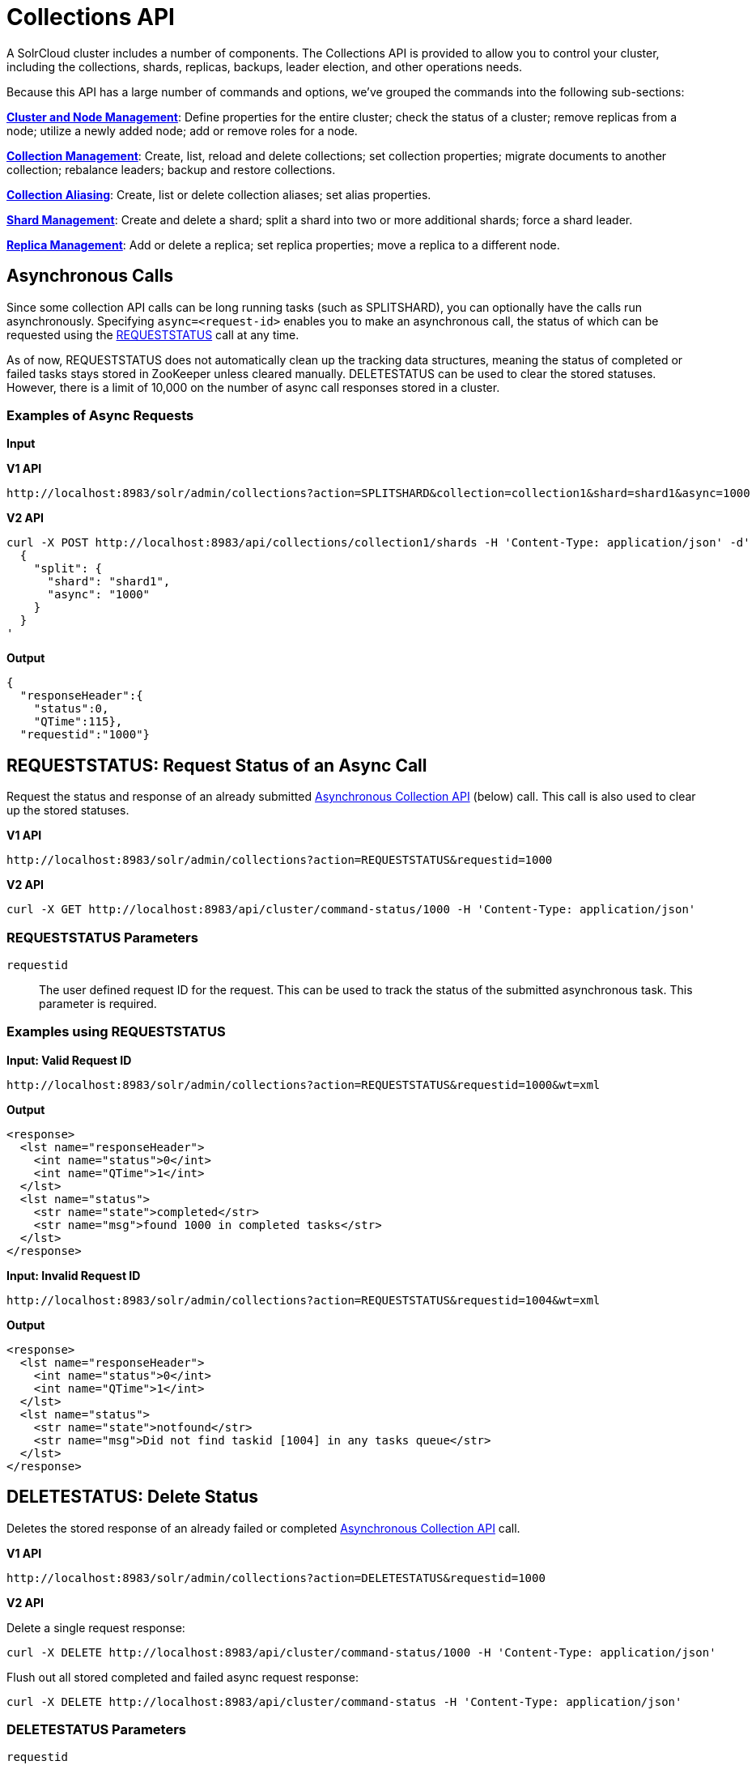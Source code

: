 = Collections API
:page-children: cluster-node-management, collection-management, collection-aliasing, shard-management, replica-management
:page-show-toc: false
// Licensed to the Apache Software Foundation (ASF) under one
// or more contributor license agreements.  See the NOTICE file
// distributed with this work for additional information
// regarding copyright ownership.  The ASF licenses this file
// to you under the Apache License, Version 2.0 (the
// "License"); you may not use this file except in compliance
// with the License.  You may obtain a copy of the License at
//
//   http://www.apache.org/licenses/LICENSE-2.0
//
// Unless required by applicable law or agreed to in writing,
// software distributed under the License is distributed on an
// "AS IS" BASIS, WITHOUT WARRANTIES OR CONDITIONS OF ANY
// KIND, either express or implied.  See the License for the
// specific language governing permissions and limitations
// under the License.

A SolrCloud cluster includes a number of components. The Collections API is provided to allow you to control your cluster, including the collections, shards, replicas, backups, leader election, and other operations needs.

Because this API has a large number of commands and options, we've grouped the commands into the following sub-sections:

*<<cluster-node-management.adoc#,Cluster and Node Management>>*: Define properties for the entire cluster; check the status of a cluster; remove replicas from a node; utilize a newly added node; add or remove roles for a node.

*<<collection-management.adoc#,Collection Management>>*: Create, list, reload and delete collections; set collection properties; migrate documents to another collection; rebalance leaders; backup and restore collections.

*<<collection-aliasing.adoc#,Collection Aliasing>>*: Create, list or delete collection aliases; set alias properties.

*<<shard-management.adoc#,Shard Management>>*: Create and delete a shard; split a shard into two or more additional shards; force a shard leader.

*<<replica-management.adoc#,Replica Management>>*: Add or delete a replica; set replica properties; move a replica to a different node.

== Asynchronous Calls

Since some collection API calls can be long running tasks (such as SPLITSHARD), you can optionally have the calls run asynchronously. Specifying `async=<request-id>` enables you to make an asynchronous call, the status of which can be requested using the <<requeststatus,REQUESTSTATUS>> call at any time.

As of now, REQUESTSTATUS does not automatically clean up the tracking data structures, meaning the status of completed or failed tasks stays stored in ZooKeeper unless cleared manually. DELETESTATUS can be used to clear the stored statuses. However, there is a limit of 10,000 on the number of async call responses stored in a cluster.

=== Examples of Async Requests

*Input*

[.dynamic-tabs]
--
[example.tab-pane#v1asyncexample]
====
[.tab-label]*V1 API*

[source,bash]
----
http://localhost:8983/solr/admin/collections?action=SPLITSHARD&collection=collection1&shard=shard1&async=1000

----
====

[example.tab-pane#v2asyncexample]
====
[.tab-label]*V2 API*

[source,bash]
----
curl -X POST http://localhost:8983/api/collections/collection1/shards -H 'Content-Type: application/json' -d'
  {
    "split": {
      "shard": "shard1",
      "async": "1000"
    }
  }
'
----
====
--


[source,text]
----

----

*Output*

[source,json]
----
{
  "responseHeader":{
    "status":0,
    "QTime":115},
  "requestid":"1000"}
----


[[requeststatus]]
== REQUESTSTATUS: Request Status of an Async Call

Request the status and response of an already submitted <<Asynchronous Calls,Asynchronous Collection API>> (below) call. This call is also used to clear up the stored statuses.

[.dynamic-tabs]
--
[example.tab-pane#v1asyncrequeststatus]
====
[.tab-label]*V1 API*

[source,bash]
----
http://localhost:8983/solr/admin/collections?action=REQUESTSTATUS&requestid=1000

----
====

[example.tab-pane#v2asyncrequeststatus]
====
[.tab-label]*V2 API*

[source,bash]
----
curl -X GET http://localhost:8983/api/cluster/command-status/1000 -H 'Content-Type: application/json'
----
====
--

=== REQUESTSTATUS Parameters

`requestid`::
The user defined request ID for the request. This can be used to track the status of the submitted asynchronous task. This parameter is required.

=== Examples using REQUESTSTATUS

*Input: Valid Request ID*

[source,text]
----
http://localhost:8983/solr/admin/collections?action=REQUESTSTATUS&requestid=1000&wt=xml
----

*Output*

[source,xml]
----
<response>
  <lst name="responseHeader">
    <int name="status">0</int>
    <int name="QTime">1</int>
  </lst>
  <lst name="status">
    <str name="state">completed</str>
    <str name="msg">found 1000 in completed tasks</str>
  </lst>
</response>
----

*Input: Invalid Request ID*

[source,text]
----
http://localhost:8983/solr/admin/collections?action=REQUESTSTATUS&requestid=1004&wt=xml
----

*Output*

[source,xml]
----
<response>
  <lst name="responseHeader">
    <int name="status">0</int>
    <int name="QTime">1</int>
  </lst>
  <lst name="status">
    <str name="state">notfound</str>
    <str name="msg">Did not find taskid [1004] in any tasks queue</str>
  </lst>
</response>
----

[[deletestatus]]
== DELETESTATUS: Delete Status

Deletes the stored response of an already failed or completed <<Asynchronous Calls,Asynchronous Collection API>> call.

[.dynamic-tabs]
--
[example.tab-pane#v1asyncdeletestatus]
====
[.tab-label]*V1 API*

[source,bash]
----
http://localhost:8983/solr/admin/collections?action=DELETESTATUS&requestid=1000

----
====

[example.tab-pane#v2asyncdeletestatus]
====
[.tab-label]*V2 API*

Delete a single request response:
[source,bash]
----
curl -X DELETE http://localhost:8983/api/cluster/command-status/1000 -H 'Content-Type: application/json'
----

Flush out all stored completed and failed async request response:
[source,bash]
----
curl -X DELETE http://localhost:8983/api/cluster/command-status -H 'Content-Type: application/json'
----
====
--

=== DELETESTATUS Parameters

`requestid`::
The request ID of the asynchronous call whose stored response should be cleared.

`flush`::
Set to `true` to clear all stored completed and failed async request responses.
This is required only with the V1 API.  With V2 we DELETE on `/api/cluster/command-status` end point.

=== Examples using DELETESTATUS

*Input: Valid Request ID*

[source,text]
----
http://localhost:8983/solr/admin/collections?action=DELETESTATUS&requestid=foo&wt=xml
----

*Output*

[source,xml]
----
<response>
  <lst name="responseHeader">
    <int name="status">0</int>
    <int name="QTime">1</int>
  </lst>
  <str name="status">successfully removed stored response for [foo]</str>
</response>
----

*Input: Invalid Request ID*

[source,text]
----
http://localhost:8983/solr/admin/collections?action=DELETESTATUS&requestid=bar&wt=xml
----

*Output*

[source,xml]
----
<response>
  <lst name="responseHeader">
    <int name="status">0</int>
    <int name="QTime">1</int>
  </lst>
  <str name="status">[bar] not found in stored responses</str>
</response>
----

*Input: Clear All Stored Statuses*

[source,text]
----
http://localhost:8983/solr/admin/collections?action=DELETESTATUS&flush=true&wt=xml
----

*Output*

[source,xml]
----
<response>
  <lst name="responseHeader">
    <int name="status">0</int>
    <int name="QTime">1</int>
  </lst>
  <str name="status"> successfully cleared stored collection api responses </str>
</response>
----
